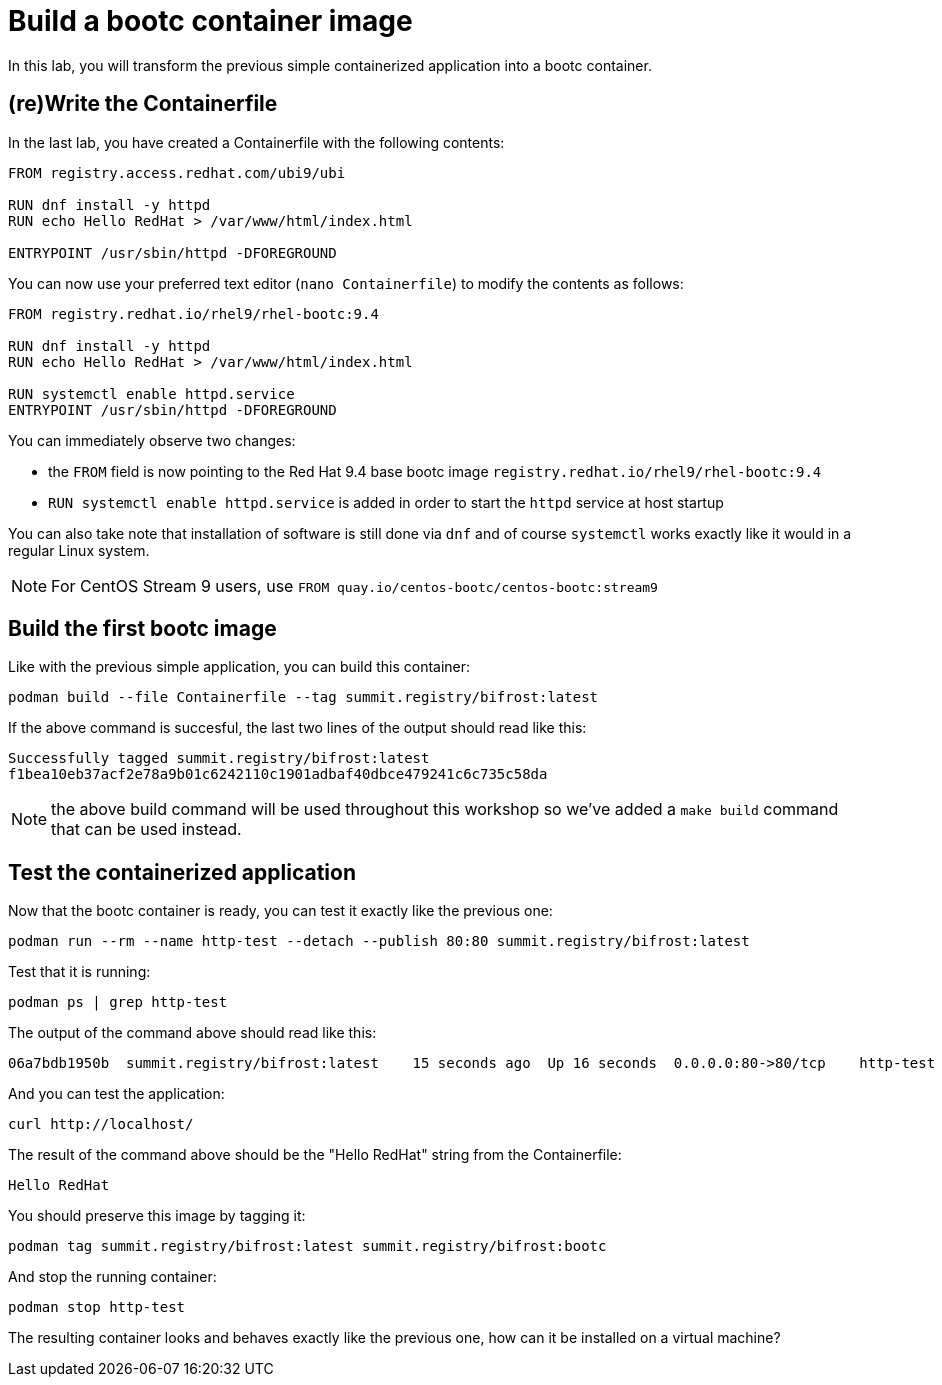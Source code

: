 = Build a bootc container image

In this lab, you will transform the previous simple containerized application into a
bootc container.

[#write]
== (re)Write the Containerfile

In the last lab, you have created a Containerfile with the following contents:

[source,dockerfile]
----
FROM registry.access.redhat.com/ubi9/ubi

RUN dnf install -y httpd
RUN echo Hello RedHat > /var/www/html/index.html

ENTRYPOINT /usr/sbin/httpd -DFOREGROUND
----

You can now use your preferred text editor (`nano Containerfile`) to modify the contents as follows:

[source,dockerfile]
----
FROM registry.redhat.io/rhel9/rhel-bootc:9.4

RUN dnf install -y httpd
RUN echo Hello RedHat > /var/www/html/index.html

RUN systemctl enable httpd.service
ENTRYPOINT /usr/sbin/httpd -DFOREGROUND
----

You can immediately observe two changes:

  * the `FROM` field is now pointing to the Red Hat 9.4 base bootc image `registry.redhat.io/rhel9/rhel-bootc:9.4`
  * `RUN systemctl enable httpd.service` is added in order to start the `httpd` service at host startup

You can also take note that installation of software is still done via `dnf` and of course `systemctl` works
exactly like it would in a regular Linux system.

NOTE: For CentOS Stream 9 users, use `FROM quay.io/centos-bootc/centos-bootc:stream9`

[#build]
== Build the first bootc image

Like with the previous simple application, you can build this container:

[source,dockerfile]
----
podman build --file Containerfile --tag summit.registry/bifrost:latest
----

If the above command is succesful, the last two lines of the output should read like this:

----
Successfully tagged summit.registry/bifrost:latest
f1bea10eb37acf2e78a9b01c6242110c1901adbaf40dbce479241c6c735c58da
----

NOTE: the above build command will be used throughout this workshop so we've
added a `make build` command that can be used instead.

[#test]
== Test the containerized application

Now that the bootc container is ready, you can test it exactly like the previous one:

[source,bash]
----
podman run --rm --name http-test --detach --publish 80:80 summit.registry/bifrost:latest
----

Test that it is running:

[source,bash]
----
podman ps | grep http-test
----

The output of the command above should read like this:

----
06a7bdb1950b  summit.registry/bifrost:latest    15 seconds ago  Up 16 seconds  0.0.0.0:80->80/tcp    http-test
----

And you can test the application:

[source,bash]
----
curl http://localhost/
----

The result of the command above should be the "Hello RedHat" string from the Containerfile:

----
Hello RedHat
----

You should preserve this image by tagging it:

----
podman tag summit.registry/bifrost:latest summit.registry/bifrost:bootc
----

And stop the running container:

----
podman stop http-test
----

The resulting container looks and behaves exactly like the previous one, how can it be installed on a virtual machine?
